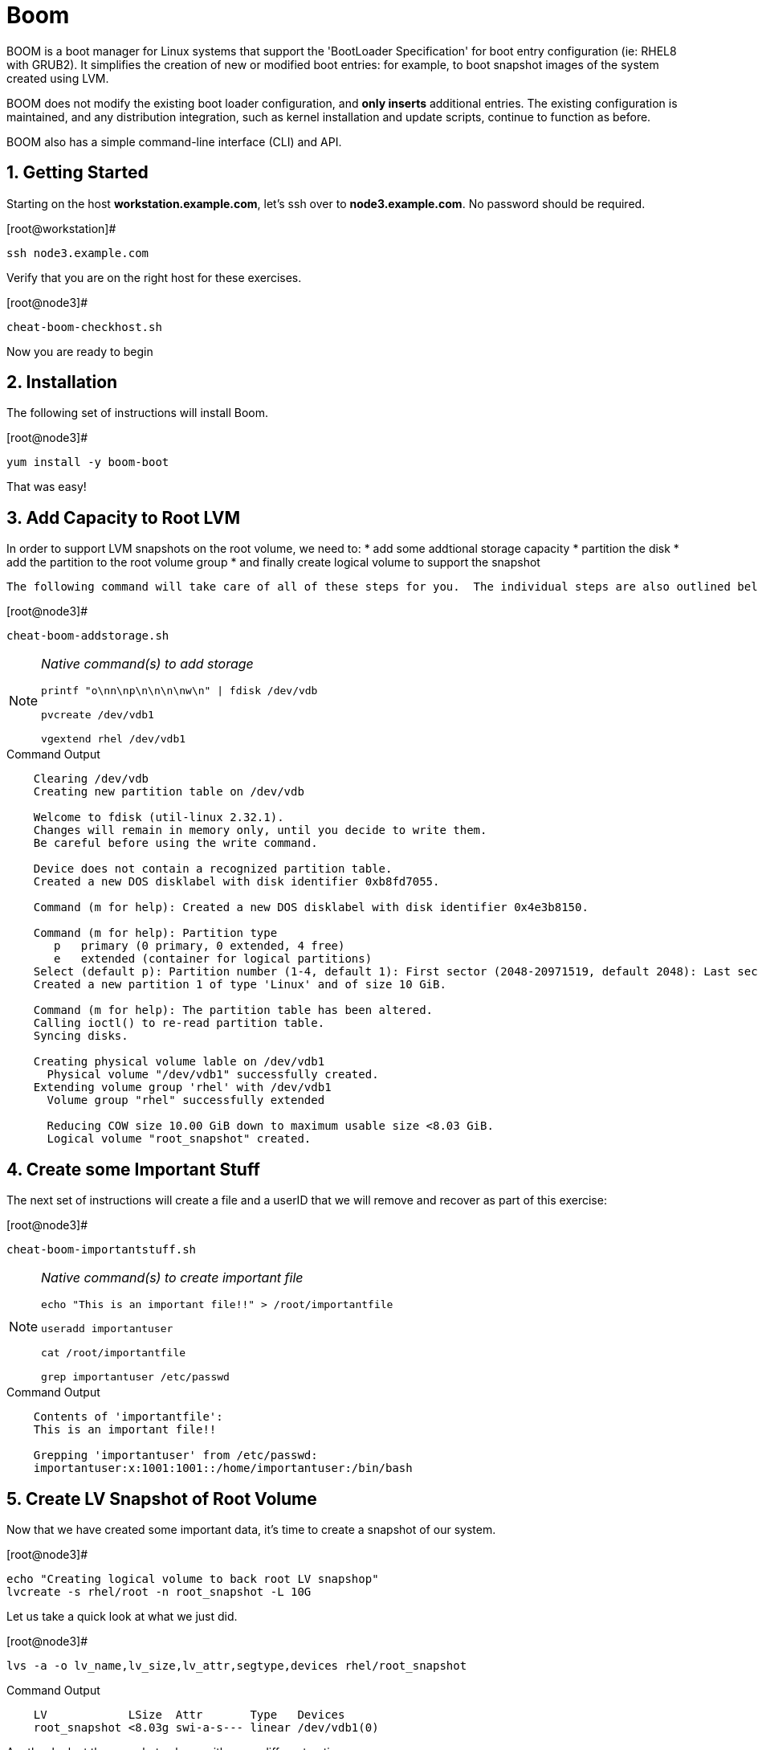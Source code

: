 :sectnums:
:sectnumlevels: 3
ifdef::env-github[]
:tip-caption: :bulb:
:note-caption: :information_source:
:important-caption: :heavy_exclamation_mark:
:caution-caption: :fire:
:warning-caption: :warning:
endif::[]

= Boom

BOOM is a boot manager for Linux systems that support the 'BootLoader Specification' for boot entry configuration (ie: RHEL8 with GRUB2). It simplifies the creation of new or modified boot entries: for example, to boot snapshot images of the system created using LVM.

BOOM does not modify the existing boot loader configuration, and *only inserts* additional entries. The existing configuration is maintained, and any distribution integration, such as kernel installation and update scripts, continue to function as before.

BOOM also has a simple command-line interface (CLI) and API.

== Getting Started

Starting on the host *workstation.example.com*, let's ssh over to *node3.example.com*.  No password should be required.

.[root@workstation]#
----
ssh node3.example.com
----

Verify that you are on the right host for these exercises.

.[root@node3]#
----
cheat-boom-checkhost.sh
----

Now you are ready to begin

== Installation

The following set of instructions will install Boom.

.[root@node3]# 
----
yum install -y boom-boot
----

That was easy!

== Add Capacity to Root LVM

In order to support LVM snapshots on the root volume, we need to:
  * add some addtional storage capacity
  * partition the disk
  * add the partition to the root volume group
  * and finally create logical volume to support the snapshot
  
  The following command will take care of all of these steps for you.  The individual steps are also outlined below.

.[root@node3]#
----
cheat-boom-addstorage.sh
----

[NOTE]
====
_Native command(s) to add storage_
----
printf "o\nn\np\n\n\n\nw\n" | fdisk /dev/vdb

pvcreate /dev/vdb1

vgextend rhel /dev/vdb1
----
====

.Command Output
[source, indent=4]
----
Clearing /dev/vdb
Creating new partition table on /dev/vdb

Welcome to fdisk (util-linux 2.32.1).
Changes will remain in memory only, until you decide to write them.
Be careful before using the write command.

Device does not contain a recognized partition table.
Created a new DOS disklabel with disk identifier 0xb8fd7055.

Command (m for help): Created a new DOS disklabel with disk identifier 0x4e3b8150.

Command (m for help): Partition type
   p   primary (0 primary, 0 extended, 4 free)
   e   extended (container for logical partitions)
Select (default p): Partition number (1-4, default 1): First sector (2048-20971519, default 2048): Last sector, +sectors or +size{K,M,G,T,P} (2048-20971519, default 20971519):
Created a new partition 1 of type 'Linux' and of size 10 GiB.

Command (m for help): The partition table has been altered.
Calling ioctl() to re-read partition table.
Syncing disks.

Creating physical volume lable on /dev/vdb1
  Physical volume "/dev/vdb1" successfully created.
Extending volume group 'rhel' with /dev/vdb1
  Volume group "rhel" successfully extended
  
  Reducing COW size 10.00 GiB down to maximum usable size <8.03 GiB.
  Logical volume "root_snapshot" created.
----

== Create some Important Stuff

The next set of instructions will create a file and a userID that we will remove and recover as part of this exercise:

.[root@node3]#
----
cheat-boom-importantstuff.sh
----

[NOTE]
====
_Native command(s) to create important file_
----
echo "This is an important file!!" > /root/importantfile

useradd importantuser

cat /root/importantfile

grep importantuser /etc/passwd
----
====

.Command Output
[source,indent=4]
----
Contents of 'importantfile':
This is an important file!!

Grepping 'importantuser' from /etc/passwd:
importantuser:x:1001:1001::/home/importantuser:/bin/bash
----

== Create LV Snapshot of Root Volume

Now that we have created some important data, it's time to create a snapshot of our system.

.[root@node3]#
----
echo "Creating logical volume to back root LV snapshop"
lvcreate -s rhel/root -n root_snapshot -L 10G
----

Let us take a quick look at what we just did.

.[root@node3]#
----
lvs -a -o lv_name,lv_size,lv_attr,segtype,devices rhel/root_snapshot
----

.Command Output
[source,indent=4]
----
LV            LSize  Attr       Type   Devices
root_snapshot <8.03g swi-a-s--- linear /dev/vdb1(0)
----

Another look at the snapshot volume with some different options

.[root@node3]#
----
lvs -a -o lv_name,lv_size,lv_attr,origin,snap_percent rhel/root_snapshot
----

In your output, note the percentage used in the new snapshot.

.Command Output
[source,indent=4]
----
LV            LSize  Attr       Origin Snap%
root_snapshot <8.03g swi-a-s--- root   0.01
----

Since we have made no real changes to our system, the percentage of the "exception store" used is still very small.  Let's change that.

== Make Changes to System

Now we are going to remove the “importantfile” file and “importantuser” userID.

.[root@node3]#
----
rm -f /root/importantfile 
userdel importantuser
----

What the heck, let's anti up and delete some more stuff.  Who needs documentation anyway!

.[root@node3]#
----
rm -rf /usr/share/man
rm -rf /usr/share/doc
rm -rf /usr/share/GeoIP
----

Confirm that our changes were effective

.[root@node3]#
----
cat /root/importantfile

grep -c importantuser /etc/passwd
----

NOTE: "grep -c" counts how many time the token is matched.  In our case it should be zero

.Command Output
[source,indent=4]
----
cat: /root/importantfile: No such file or directory

0
----

Analyze the snapshot data and we see that there is now a measurable difference.

.[root@node3]#
----
lvs -a -o lv_name,lv_size,lv_attr,origin,snap_percent rhel/root_snapshot
----

.Command Output
[source,indent=4]
----
  LV            LSize  Attr       Origin Snap%
  root_snapshot <8.03g swi-a-s--- root   0.82
----

Let's summarize what's been done so far:

  * you added some storage capacity to the root volume
  * you created an "importantfile" and an "importantuser" on your host
  * you created a snapshot of the root volume
  * you then made some changes to the host (deleted a bunch of stuff)

Time to boot our host using the snapshot volue, inspect the host to verify our data is there and then finally recover the host.

== BOOM!!!

Create a boom profile.

.[root@node3]#
----
boom profile create --from-host --uname-pattern el8
----

.Command Output
[source,indent=4]
----
Created profile with os_id e6f881a:
  OS ID: "e6f881ae3f8a2e010375fb840bb4f386b330db6e",
  Name: "Red Hat Enterprise Linux", Short name: "rhel",
  Version: "8.0 (Ootpa)", Version ID: "8.0",
  UTS release pattern: "el8",
  Kernel pattern: "/vmlinuz-%{version}", Initramfs pattern: "/initramfs-%{version}.img",
  Root options (LVM2): "rd.lvm.lv=%{lvm_root_lv}",
  Root options (BTRFS): "rootflags=%{btrfs_subvolume}",
  Options: "root=%{root_device} ro %{root_opts}"
----

Verify that the boom profile was created by the previous command.

.[root@node3]#
----
boom profile list
----

.Command Output
[source,indent=4]
----
OsID    Name                     OsVersion
e6f881a Red Hat Enterprise Linux 8.0 (Ootpa)
----

Now to create a boot entry for grub which utilizes the snapshot as the boot volume.

.[root@node3]#
----
boom create --title "root LV snapshot" --rootlv rhel/root_snapshot
----

.Command Output
[source,indent=4]
----
WARNING - Boom grub2 script missing from '/etc/grub.d'
WARNING - Boom configuration not found in grub.cfg
WARNING - Run 'grub2-mkconfig > /boot/grub2/grub.cfg' to enable
Created entry with boot_id 85e739d:
  title root LV snapshot
  machine-id e988045b45b04b11b84741d6a568861b
  version 4.18.0-67.el8.x86_64
  linux /vmlinuz-4.18.0-67.el8.x86_64
  initrd /initramfs-4.18.0-67.el8.x86_64.img
  options root=/dev/rhel/root_snapshot ro rd.lvm.lv=rhel/root_snapshot
----

Take a look at currently configured boom-boot entries.

.[root@node3]#
----
boom entry list
----

Your output should look like this.

[source,indent=4]
----
BootID  Version                  Name                     RootDevice
85e739d 4.18.0-67.el8.x86_64     Red Hat Enterprise Linux /dev/rhel/root_snapshot
----

Show details about our boom-boot entry.

.[root@node3]#
----
boom entry show 85e739d
----

.Command Output
[source,indent=4]
----
Boot Entry (boot_id=85e739d)
  title root LV snapshot
  machine-id e988045b45b04b11b84741d6a568861b
  version 4.18.0-67.el8.x86_64
  linux /vmlinuz-4.18.0-67.el8.x86_64
  initrd /initramfs-4.18.0-67.el8.x86_64.img
  options root=/dev/rhel/root_snapshot ro rd.lvm.lv=rhel/root_snapshot
----



== Reboot to Snapshot

WARNING: Bring up the virtual machine console for node3 before proceeding.  

Before reboot, there are 2 options to invoke the right loader at restart:
  . enter the GRUB menu and select at boot time
  . use grub-set-default to preselect which one to load
  
We are going to opt for preselect since it's just easier.  Use the following cheat to inspect the currently configured GRUB menu options.

.[root@node3]#
----
cheat-boom-grublist.sh
----

.Command Output
[source,indent=4]
----
0  title="root LV snapshot"
1  title="Red Hat Enterprise Linux (4.18.0-67.el8.x86_64) 8.0 (Ootpa)"
2  title="Red Hat Enterprise Linux (0-rescue-e988045b45b04b11b84741d6a568861b) 8.0 (Ootpa)"
----

We want to reboot to our snapshot, so in this case we use '0'.

.[root@node3]#
----
grub2-set-default 0
----

Verify that the parameters stuck

.[root@node3]#
----
grub2-editenv list
----

Notice that "saved_entry=0", that's what we want.

.Command Output
[source,indent=4]
----
saved_entry=0
kernelopts=root=/dev/mapper/rhel-root_snapshot ro crashkernel=auto resume=/dev/mapper/rhel-swap rd.lvm.lv=rhel/root rd.lvm.lv=rhel/swap rhgb quiet
boot_success=0
----

We will now reset our host and boot the snapshot Logical Volume.

.[root@node3]#
----
reboot
----

=== Confirm Previous State of Host

Once the host is back online, ssh to back to *node3.example.com* and verify that the “importantfile” and “importantuser” exist in the backup snapshot:

.[root@workstation]#
----
ssh root@node3.example.com
----

.[root@node3]#
----
df /
----

.Command Output
[source,indent=4]
----
Filesystem                     1K-blocks    Used Available Use% Mounted on
/dev/mapper/rhel-root_snapshot   8374272 1321268   7053004  16% /
----

Let's find our data.

.[root@node3]#
----
cat /root/importantfile

grep importantuser /etc/passwd

du -sh /usr/share/doc

du -sh /usr/share/GeoIP

man bash
----

Wahoo! Man pages are back!  It should be clear that the data removed earlier is still present within the snapshot volume.  Now it's time to recover the data.  

NOTE: You can technically initiate the logical volume merge now, set the grub default back to the normal boot entry, and reboot as merging requires a unmount before anything happens and once it's initiated it can work in the background.  But, we are going to utilize the rescue image for extra fun!

== Return Host to Previous State

WARNING: Bring up the virtual machine console for node3 before proceeding.  

We will now reboot node3 virtual machine again into rescue mode and return the host to it's previous state.

.[root@node3]#
----
cheat-boom-grublist.sh
----

.Command Output
[source,indent=4]
----
0  title="root LV snapshot"
1  title="Red Hat Enterprise Linux (4.18.0-67.el8.x86_64) 8.0 (Ootpa)"
2  title="Red Hat Enterprise Linux (0-rescue-e988045b45b04b11b84741d6a568861b) 8.0 (Ootpa)"
----

We want to reboot to recuse mode, so in this case we use '2'.

.[root@node3]#
----
grub2-set-default 2
----

Let's go...

.[root@node3]#
----
reboot
----

Once the host is back online, ssh to back to *node3.example.com*.

.[root@workstation]#
----
ssh root@node3.example.com
----

.[root@node3]#
----
df /

cat  /proc/cmdline
----

The output shows that we are no longer mounted to the snapshot volume, and we ARE using the rescue kernel image.

.Command Output
[source,indent=4]
----
Filesystem            1K-blocks    Used Available Use% Mounted on
/dev/mapper/rhel-root   8374272 1230660   7143612  15% /

.[root@node3 ~]# cat /proc/cmdline
BOOT_IMAGE=(hd0,msdos1)/vmlinuz-0-rescue-e988045b45b04b11b84741d6a568861b root=/dev/mapper/rhel-root ro crashkernel=auto resume=/dev/mapper/rhel-swap rd.lvm.lv=rhel/root rd.lvm.lv=rhel/swap rhgb quiet
----

Time return the host back to it's previous state.

.[root@node3]#
----
lvconvert --merge /dev/rhel/root_snapshot
----

As pointed out earlier, the "merge" will being the next time the root volume is mounted.  This output merely confirms this.

.Command Output
[source,indent=4]
----
Delaying merge since origin is open.
Merging of snapshot rhel/root_snapshot will occur on next activation of rhel/root.
----

Last few steps and we will be done.

Set grub to boot default OS again.

.[root@node3]#
----
cheat-boom-grublist.sh
----

.Command Output
[source,indent=4]
----
0  title="root LV snapshot"
1  title="Red Hat Enterprise Linux (4.18.0-67.el8.x86_64) 8.0 (Ootpa)"
2  title="Red Hat Enterprise Linux (0-rescue-e988045b45b04b11b84741d6a568861b) 8.0 (Ootpa)"
----

This time we want entry '1'.

.[root@node3]# 
----
grub2-set-default 1
----

.[root@node3]#
----
reboot
----

== Confirm System Restored

We have now returned the host to it's previous state (ie: the moment we created the snapshot with boom). Let's make sure everything is where we expect.

.[root@workstation ~]#
----
ssh root@node3.example.com
----

.[root@node3]#
----
cat /root/importantfile

grep importantuser /etc/passwd
----

.Command Output
[source,indent=4]
----
This is an important file!!
----

Last piece of information.  Since the "snapshot" was merged back into it's "origin", the snapshot itself is now gone.  You can confirm this by running "lvs" and noting that the root_snapshot is missing.

.[root@node3]#
----
lvs
----

Thus our boom-boot entry points to a non-existant volume.  Here are the final commands to clean everything up.

.[root@node3]#
----
boom entry list
----

.Command Output
[source,indent=4]
----
BootID  Version                  Name                     RootDevice
85e739d 4.18.0-67.el8.x86_64     Red Hat Enterprise Linux /dev/rhel/root_snapshot
----

Make note of the BootID and use it in the next command.

.[root@node3]#
----
boom entry delete 85e739d
----

Double check the grub configuration.

.[root@node3]#
----
cheat-boom-grublist.sh
----

Note that the snapshot entry has been removed.

.Command Output
[source,indent=4]
----
0  title="Red Hat Enterprise Linux (4.18.0-67.el8.x86_64) 8.0 (Ootpa)"
1  title="Red Hat Enterprise Linux (0-rescue-e988045b45b04b11b84741d6a568861b) 8.0 (Ootpa)"
----

Make sure grub is configre to boot the entry.

.[root@node3]#
----
grub2-editenv list
----

.Command Output
[source,indent=4]
----
saved_entry=1
kernelopts=root=/dev/mapper/rhel-root ro crashkernel=auto resume=/dev/mapper/rhel-swap rd.lvm.lv=rhel/root rd.lvm.lv=rhel/swap rhgb quiet
boot_success=0
----

Whoops!  That's not right

.[root@node3]#
----
grub2-set-default 0
----

Wahoo! You are done.  If you have any questions, please ask.

== Additional Resources

    * linkx:https://systemd.io/BOOT_LOADER_SPECIFICATION[Boot Loader Specification]

[discrete]
== End of Unit

link:../RHEL8-Workshop.adoc#toc[Return to TOC]

////
Always end files with a blank line to avoid include problems.
////
